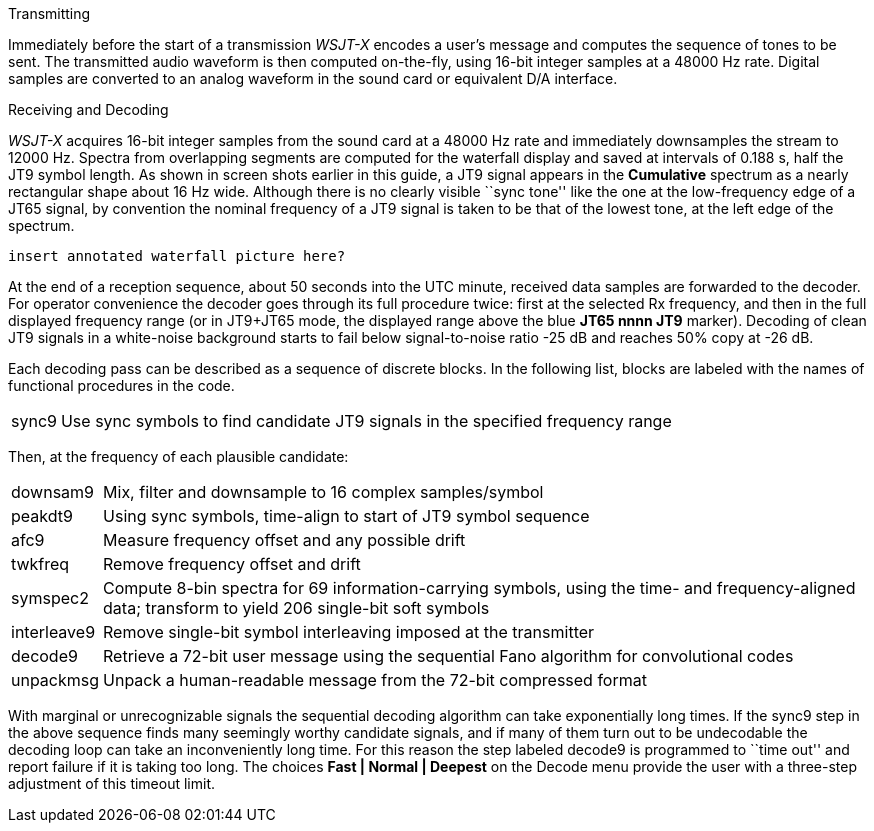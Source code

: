 // Status=review
.Transmitting

Immediately before the start of a transmission _WSJT-X_ encodes a
user's message and computes the sequence of tones to be sent.  The
transmitted audio waveform is then computed on-the-fly, using 16-bit
integer samples at a 48000 Hz rate.  Digital samples are converted to
an analog waveform in the sound card or equivalent D/A interface.

.Receiving and Decoding

_WSJT-X_ acquires 16-bit integer samples from the sound card at a 48000
Hz rate and immediately downsamples the stream to 12000 Hz.  Spectra
from overlapping segments are computed for the waterfall display and
saved at intervals of 0.188 s, half the JT9 symbol length.  As shown
in screen shots earlier in this guide, a JT9 signal appears in the
*Cumulative* spectrum as a nearly rectangular shape about 16 Hz wide.
Although there is no clearly visible ``sync tone'' like the one at the
low-frequency edge of a JT65 signal, by convention the nominal
frequency of a JT9 signal is taken to be that of the lowest tone, at
the left edge of the spectrum.

  insert annotated waterfall picture here?

At the end of a reception sequence, about 50 seconds into the UTC
minute, received data samples are forwarded to the decoder.  For
operator convenience the decoder goes through its full procedure
twice: first at the selected Rx frequency, and then in the full
displayed frequency range (or in JT9+JT65 mode, the displayed range
above the blue *JT65 nnnn JT9* marker).  Decoding of clean JT9 signals
in a white-noise background starts to fail below signal-to-noise
ratio -25 dB and reaches 50% copy at -26 dB.

Each decoding pass can be described as a sequence of discrete blocks.
In the following list, blocks are labeled with the names of functional
procedures in the code.

[horizontal]
+sync9+::    Use sync symbols to find candidate JT9 signals 
            in the specified frequency range

Then, at the frequency of each plausible candidate:

[horizontal]
+downsam9+::  Mix, filter and downsample to 16 complex 
            samples/symbol

+peakdt9+::   Using sync symbols, time-align to start of JT9 symbol 
            sequence

+afc9+::    Measure frequency offset and any possible drift

+twkfreq+::   Remove frequency offset and drift

+symspec2+::  Compute 8-bin spectra for 69 information-carrying
            symbols, using the time- and frequency-aligned data;
            transform to yield 206 single-bit soft symbols

+interleave9+:: Remove single-bit symbol interleaving imposed at the
	    transmitter

+decode9+::   Retrieve a 72-bit user message using the sequential
            Fano algorithm for convolutional codes


+unpackmsg+:: Unpack a human-readable message from the 72-bit 
            compressed format

With marginal or unrecognizable signals the sequential decoding
algorithm can take exponentially long times.  If the +sync9+ step in
the above sequence finds many seemingly worthy candidate signals, and
if many of them turn out to be undecodable the decoding loop can take
an inconveniently long time.  For this reason the step labeled
+decode9+ is programmed to ``time out'' and report failure if it is
taking too long.  The choices *Fast | Normal | Deepest* on the Decode
menu provide the user with a three-step adjustment of this timeout
limit.
